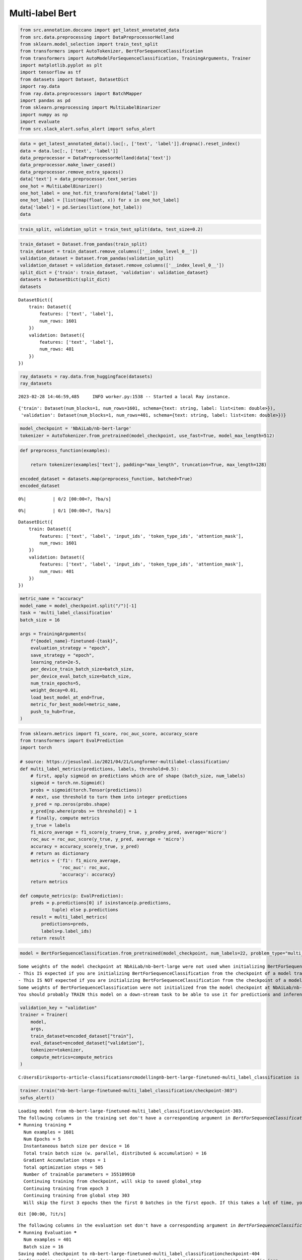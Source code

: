 Multi-label Bert
================


.. code:: ipython3

    from src.annotation.doccano import get_latest_annotated_data
    from src.data.preprocessing import DataPreprocessorHelland
    from sklearn.model_selection import train_test_split
    from transformers import AutoTokenizer, BertForSequenceClassification
    from transformers import AutoModelForSequenceClassification, TrainingArguments, Trainer
    import matplotlib.pyplot as plt
    import tensorflow as tf
    from datasets import Dataset, DatasetDict
    import ray.data
    from ray.data.preprocessors import BatchMapper
    import pandas as pd
    from sklearn.preprocessing import MultiLabelBinarizer
    import numpy as np
    import evaluate
    from src.slack_alert.sofus_alert import sofus_alert

.. code:: ipython3

    data = get_latest_annotated_data().loc[:, ['text', 'label']].dropna().reset_index()
    data = data.loc[:, ['text', 'label']]
    data_preprocessor = DataPreprocessorHelland(data['text'])
    data_preprocessor.make_lower_cased()
    data_preprocessor.remove_extra_spaces()
    data['text'] = data_preprocessor.text_series
    one_hot = MultiLabelBinarizer()
    one_hot_label = one_hot.fit_transform(data['label'])
    one_hot_label = [list(map(float, x)) for x in one_hot_label]
    data['label'] = pd.Series(list(one_hot_label))
    data




.. raw:: html

    <div>
    <style scoped>
        .dataframe tbody tr th:only-of-type {
            vertical-align: middle;
        }
    
        .dataframe tbody tr th {
            vertical-align: top;
        }
    
        .dataframe thead th {
            text-align: right;
        }
    </style>
    <table border="1" class="dataframe">
      <thead>
        <tr style="text-align: right;">
          <th></th>
          <th>text</th>
          <th>label</th>
        </tr>
      </thead>
      <tbody>
        <tr>
          <th>0</th>
          <td>premier league valgte å offentliggjøre tre fly...</td>
          <td>[0.0, 0.0, 0.0, 0.0, 0.0, 0.0, 0.0, 1.0, 0.0, ...</td>
        </tr>
        <tr>
          <th>1</th>
          <td>romelu lukaku har uttalt at han er misfornøyd ...</td>
          <td>[0.0, 0.0, 0.0, 0.0, 0.0, 0.0, 0.0, 0.0, 0.0, ...</td>
        </tr>
        <tr>
          <th>2</th>
          <td>– la oss være ærlige. jeg liker det ikke, for ...</td>
          <td>[0.0, 0.0, 0.0, 0.0, 0.0, 0.0, 0.0, 0.0, 0.0, ...</td>
        </tr>
        <tr>
          <th>3</th>
          <td>manchester united har fått mye kritikk etter å...</td>
          <td>[0.0, 0.0, 1.0, 0.0, 0.0, 0.0, 0.0, 0.0, 0.0, ...</td>
        </tr>
        <tr>
          <th>4</th>
          <td>her er torsdagens oddstips!</td>
          <td>[0.0, 0.0, 0.0, 0.0, 1.0, 0.0, 0.0, 1.0, 0.0, ...</td>
        </tr>
        <tr>
          <th>...</th>
          <td>...</td>
          <td>...</td>
        </tr>
        <tr>
          <th>1997</th>
          <td>marko gruljic fra red star belgrade 6. januar ...</td>
          <td>[0.0, 0.0, 0.0, 0.0, 1.0, 0.0, 0.0, 0.0, 0.0, ...</td>
        </tr>
        <tr>
          <th>1998</th>
          <td>tv 2s fotballkommentator øyvind alsaker mener ...</td>
          <td>[0.0, 0.0, 0.0, 0.0, 0.0, 0.0, 0.0, 0.0, 0.0, ...</td>
        </tr>
        <tr>
          <th>1999</th>
          <td>de fire beste i premier league får spille i ch...</td>
          <td>[0.0, 0.0, 0.0, 0.0, 0.0, 0.0, 0.0, 0.0, 0.0, ...</td>
        </tr>
        <tr>
          <th>2000</th>
          <td>– virgil van dijk, alisson becker og mohamed s...</td>
          <td>[0.0, 0.0, 0.0, 0.0, 0.0, 0.0, 0.0, 0.0, 0.0, ...</td>
        </tr>
        <tr>
          <th>2001</th>
          <td>1. januar åpner overgangsvinduet, og storklubb...</td>
          <td>[0.0, 0.0, 0.0, 0.0, 0.0, 0.0, 0.0, 0.0, 0.0, ...</td>
        </tr>
      </tbody>
    </table>
    <p>2002 rows × 2 columns</p>
    </div>



.. code:: ipython3

    train_split, validation_split = train_test_split(data, test_size=0.2)

.. code:: ipython3

    train_dataset = Dataset.from_pandas(train_split)
    train_dataset = train_dataset.remove_columns(['__index_level_0__'])
    validation_dataset = Dataset.from_pandas(validation_split)
    validation_dataset = validation_dataset.remove_columns(['__index_level_0__'])
    split_dict = {'train': train_dataset, 'validation': validation_dataset}
    datasets = DatasetDict(split_dict)
    datasets




.. parsed-literal::

    DatasetDict({
        train: Dataset({
            features: ['text', 'label'],
            num_rows: 1601
        })
        validation: Dataset({
            features: ['text', 'label'],
            num_rows: 401
        })
    })



.. code:: ipython3

    ray_datasets = ray.data.from_huggingface(datasets)
    ray_datasets


.. parsed-literal::

    2023-02-28 14:46:59,485	INFO worker.py:1538 -- Started a local Ray instance.
    



.. parsed-literal::

    {'train': Dataset(num_blocks=1, num_rows=1601, schema={text: string, label: list<item: double>}),
     'validation': Dataset(num_blocks=1, num_rows=401, schema={text: string, label: list<item: double>})}



.. code:: ipython3

    model_checkpoint = 'NbAiLab/nb-bert-large'
    tokenizer = AutoTokenizer.from_pretrained(model_checkpoint, use_fast=True, model_max_length=512)

.. code:: ipython3

    def preprocess_function(examples):
    
        return tokenizer(examples['text'], padding="max_length", truncation=True, max_length=128)
    
    encoded_dataset = datasets.map(preprocess_function, batched=True)
    encoded_dataset



.. parsed-literal::

      0%|          | 0/2 [00:00<?, ?ba/s]



.. parsed-literal::

      0%|          | 0/1 [00:00<?, ?ba/s]




.. parsed-literal::

    DatasetDict({
        train: Dataset({
            features: ['text', 'label', 'input_ids', 'token_type_ids', 'attention_mask'],
            num_rows: 1601
        })
        validation: Dataset({
            features: ['text', 'label', 'input_ids', 'token_type_ids', 'attention_mask'],
            num_rows: 401
        })
    })



.. code:: ipython3

    metric_name = "accuracy"
    model_name = model_checkpoint.split("/")[-1]
    task = 'multi_label_classification'
    batch_size = 16
    
    args = TrainingArguments(
        f"{model_name}-finetuned-{task}",
        evaluation_strategy = "epoch",
        save_strategy = "epoch",
        learning_rate=2e-5,
        per_device_train_batch_size=batch_size,
        per_device_eval_batch_size=batch_size,
        num_train_epochs=5,
        weight_decay=0.01,
        load_best_model_at_end=True,
        metric_for_best_model=metric_name,
        push_to_hub=True,
    )

.. code:: ipython3

    from sklearn.metrics import f1_score, roc_auc_score, accuracy_score
    from transformers import EvalPrediction
    import torch
        
    # source: https://jesusleal.io/2021/04/21/Longformer-multilabel-classification/
    def multi_label_metrics(predictions, labels, threshold=0.5):
        # first, apply sigmoid on predictions which are of shape (batch_size, num_labels)
        sigmoid = torch.nn.Sigmoid()
        probs = sigmoid(torch.Tensor(predictions))
        # next, use threshold to turn them into integer predictions
        y_pred = np.zeros(probs.shape)
        y_pred[np.where(probs >= threshold)] = 1
        # finally, compute metrics
        y_true = labels
        f1_micro_average = f1_score(y_true=y_true, y_pred=y_pred, average='micro')
        roc_auc = roc_auc_score(y_true, y_pred, average = 'micro')
        accuracy = accuracy_score(y_true, y_pred)
        # return as dictionary
        metrics = {'f1': f1_micro_average,
                   'roc_auc': roc_auc,
                   'accuracy': accuracy}
        return metrics
    
    def compute_metrics(p: EvalPrediction):
        preds = p.predictions[0] if isinstance(p.predictions, 
                tuple) else p.predictions
        result = multi_label_metrics(
            predictions=preds, 
            labels=p.label_ids)
        return result

.. code:: ipython3

    model = BertForSequenceClassification.from_pretrained(model_checkpoint, num_labels=22, problem_type="multi_label_classification")


.. parsed-literal::

    Some weights of the model checkpoint at NbAiLab/nb-bert-large were not used when initializing BertForSequenceClassification: ['cls.seq_relationship.bias', 'cls.predictions.bias', 'cls.predictions.decoder.weight', 'cls.predictions.transform.LayerNorm.weight', 'cls.predictions.transform.dense.bias', 'cls.seq_relationship.weight', 'cls.predictions.decoder.bias', 'cls.predictions.transform.dense.weight', 'cls.predictions.transform.LayerNorm.bias']
    - This IS expected if you are initializing BertForSequenceClassification from the checkpoint of a model trained on another task or with another architecture (e.g. initializing a BertForSequenceClassification model from a BertForPreTraining model).
    - This IS NOT expected if you are initializing BertForSequenceClassification from the checkpoint of a model that you expect to be exactly identical (initializing a BertForSequenceClassification model from a BertForSequenceClassification model).
    Some weights of BertForSequenceClassification were not initialized from the model checkpoint at NbAiLab/nb-bert-large and are newly initialized: ['classifier.bias', 'classifier.weight']
    You should probably TRAIN this model on a down-stream task to be able to use it for predictions and inference.
    

.. code:: ipython3

    validation_key = "validation"
    trainer = Trainer(
        model,
        args,
        train_dataset=encoded_dataset["train"],
        eval_dataset=encoded_dataset["validation"],
        tokenizer=tokenizer,
        compute_metrics=compute_metrics
    )


.. parsed-literal::

    C:\Users\Eirik\sports-article-classification\src\modelling\nb-bert-large-finetuned-multi_label_classification is already a clone of https://huggingface.co/hellund/nb-bert-large-finetuned-multi_label_classification. Make sure you pull the latest changes with `repo.git_pull()`.
    

.. code:: ipython3

    trainer.train("nb-bert-large-finetuned-multi_label_classification/checkpoint-303")
    sofus_alert()


.. parsed-literal::

    Loading model from nb-bert-large-finetuned-multi_label_classification/checkpoint-303.
    The following columns in the training set don't have a corresponding argument in `BertForSequenceClassification.forward` and have been ignored: text. If text are not expected by `BertForSequenceClassification.forward`,  you can safely ignore this message.
    ***** Running training *****
      Num examples = 1601
      Num Epochs = 5
      Instantaneous batch size per device = 16
      Total train batch size (w. parallel, distributed & accumulation) = 16
      Gradient Accumulation steps = 1
      Total optimization steps = 505
      Number of trainable parameters = 355109910
      Continuing training from checkpoint, will skip to saved global_step
      Continuing training from epoch 3
      Continuing training from global step 303
      Will skip the first 3 epochs then the first 0 batches in the first epoch. If this takes a lot of time, you can add the `--ignore_data_skip` flag to your launch command, but you will resume the training on data already seen by your model.
    


.. parsed-literal::

    0it [00:00, ?it/s]



.. raw:: html

    
        <div>
    
          <progress value='505' max='505' style='width:300px; height:20px; vertical-align: middle;'></progress>
          [505/505 1:36:48, Epoch 5/5]
        </div>
        <table border="1" class="dataframe">
      <thead>
     <tr style="text-align: left;">
          <th>Epoch</th>
          <th>Training Loss</th>
          <th>Validation Loss</th>
          <th>F1</th>
          <th>Roc Auc</th>
          <th>Accuracy</th>
        </tr>
      </thead>
      <tbody>
        <tr>
          <td>4</td>
          <td>No log</td>
          <td>0.136843</td>
          <td>0.635762</td>
          <td>0.756853</td>
          <td>0.426434</td>
        </tr>
        <tr>
          <td>5</td>
          <td>0.135300</td>
          <td>0.134019</td>
          <td>0.647781</td>
          <td>0.762611</td>
          <td>0.428928</td>
        </tr>
      </tbody>
    </table><p>


.. parsed-literal::

    The following columns in the evaluation set don't have a corresponding argument in `BertForSequenceClassification.forward` and have been ignored: text. If text are not expected by `BertForSequenceClassification.forward`,  you can safely ignore this message.
    ***** Running Evaluation *****
      Num examples = 401
      Batch size = 16
    Saving model checkpoint to nb-bert-large-finetuned-multi_label_classification\checkpoint-404
    Configuration saved in nb-bert-large-finetuned-multi_label_classification\checkpoint-404\config.json
    Model weights saved in nb-bert-large-finetuned-multi_label_classification\checkpoint-404\pytorch_model.bin
    tokenizer config file saved in nb-bert-large-finetuned-multi_label_classification\checkpoint-404\tokenizer_config.json
    Special tokens file saved in nb-bert-large-finetuned-multi_label_classification\checkpoint-404\special_tokens_map.json
    tokenizer config file saved in nb-bert-large-finetuned-multi_label_classification\tokenizer_config.json
    Special tokens file saved in nb-bert-large-finetuned-multi_label_classification\special_tokens_map.json
    The following columns in the evaluation set don't have a corresponding argument in `BertForSequenceClassification.forward` and have been ignored: text. If text are not expected by `BertForSequenceClassification.forward`,  you can safely ignore this message.
    ***** Running Evaluation *****
      Num examples = 401
      Batch size = 16
    Saving model checkpoint to nb-bert-large-finetuned-multi_label_classification\checkpoint-505
    Configuration saved in nb-bert-large-finetuned-multi_label_classification\checkpoint-505\config.json
    Model weights saved in nb-bert-large-finetuned-multi_label_classification\checkpoint-505\pytorch_model.bin
    tokenizer config file saved in nb-bert-large-finetuned-multi_label_classification\checkpoint-505\tokenizer_config.json
    Special tokens file saved in nb-bert-large-finetuned-multi_label_classification\checkpoint-505\special_tokens_map.json
    tokenizer config file saved in nb-bert-large-finetuned-multi_label_classification\tokenizer_config.json
    Special tokens file saved in nb-bert-large-finetuned-multi_label_classification\special_tokens_map.json
    
    
    Training completed. Do not forget to share your model on huggingface.co/models =)
    
    
    Loading best model from nb-bert-large-finetuned-multi_label_classification\checkpoint-505 (score: 0.428927680798005).
    

.. parsed-literal::

    Sofus has sent an alert - Check slack!
    

.. code:: ipython3

    trainer.evaluate()


.. parsed-literal::

    The following columns in the evaluation set don't have a corresponding argument in `BertForSequenceClassification.forward` and have been ignored: text. If text are not expected by `BertForSequenceClassification.forward`,  you can safely ignore this message.
    ***** Running Evaluation *****
      Num examples = 401
      Batch size = 16
    


.. raw:: html

    
    <div>
    
      <progress value='26' max='26' style='width:300px; height:20px; vertical-align: middle;'></progress>
      [26/26 03:27]
    </div>
    




.. parsed-literal::

    {'eval_loss': 0.13401861488819122,
     'eval_f1': 0.647780925401322,
     'eval_roc_auc': 0.7626107290024299,
     'eval_accuracy': 0.428927680798005,
     'eval_runtime': 215.6616,
     'eval_samples_per_second': 1.859,
     'eval_steps_per_second': 0.121,
     'epoch': 5.0}



.. code:: ipython3

    text = '- Jeg elsker å score mål på corner. Vi var mye bedre i luften enn Brann idag'
    encoding = tokenizer(text, return_tensors="pt")
    
    outputs = trainer.model(**encoding)

.. code:: ipython3

    logits = outputs.logits

.. code:: ipython3

    # apply sigmoid + threshold
    sigmoid = torch.nn.Sigmoid()
    probs = sigmoid(logits.squeeze().cpu())
    predictions = np.zeros(probs.shape)
    predictions[np.where(probs >= 0.5)] = 1
    # turn predicted id's into actual label names
    predictions = np.reshape(predictions, (1, predictions.shape[0]))
    predicted_labels = one_hot.inverse_transform(predictions)
    print(predicted_labels)


.. parsed-literal::

    [('Quote',)]
    
